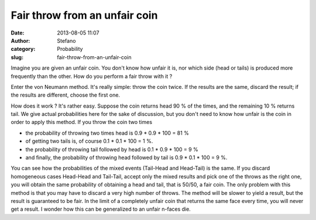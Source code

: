 Fair throw from an unfair coin
##############################
:date: 2013-08-05 11:07
:author: Stefano
:category: Probability
:slug: fair-throw-from-an-unfair-coin

Imagine you are given an unfair coin. You don't know how unfair it is,
nor which side (head or tails) is produced more frequently than the
other. How do you perform a fair throw with it ?

Enter the von Neumann method. It's really simple: throw the coin twice.
If the results are the same, discard the result; if the results are
different, choose the first one.

How does it work ? It's rather easy. Suppose the coin returns head 90 %
of the times, and the remaining 10 % returns tail. We give actual
probabilities here for the sake of discussion, but you don't need to
know how unfair is the coin in order to apply this method. If you throw
the coin two times

-  the probability of throwing two times head is 0.9 \* 0.9 \* 100 = 81
   %
-  of getting two tails is, of course 0.1 \* 0.1 \* 100 = 1 %.
-  the probability of throwing tail followed by head is 0.1 \* 0.9 \*
   100 = 9 %
-  and finally, the probability of throwing head followed by tail is 0.9
   \* 0.1 \* 100 = 9 %.

You can see how the probabilities of the mixed events (Tail-Head and
Head-Tail) is the same. If you discard homogeneous cases Head-Head and
Tail-Tail, accept only the mixed results and pick one of the throws as
the right one, you will obtain the same probability of obtaining a head
and tail, that is 50/50, a fair coin. The only problem with this method
is that you may have to discard a very high number of throws. The method
will be slower to yield a result, but the result is guaranteed to be
fair. In the limit of a completely unfair coin that returns the same
face every time, you will never get a result. I wonder how this can be
generalized to an unfair n-faces die.
